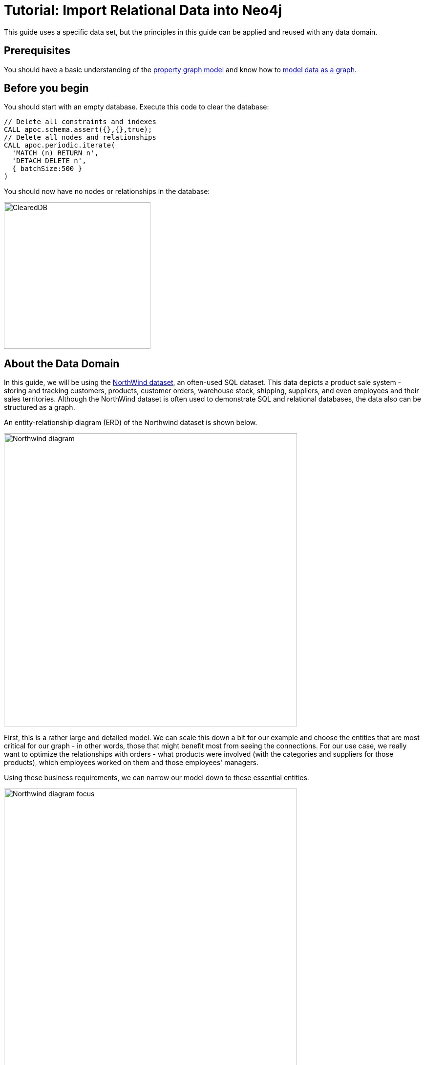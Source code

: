 = Tutorial: Import Relational Data into Neo4j
:icons: font

:level: Beginner
:page-level: Beginner
:author: Jennifer Reif
:category: import-export
:tags: data-import, graph-import, northwind-graph, relational-graph, load-csv
:description: This guide will teach you the process for exporting data from a relational database (PostgreSQL) and import into a graph database (Neo4j). You will learn how to take data from the relational system and to the graph by translating the schema and using Cypher to perform the import.
:page-pagination:
:page-comments:

//.Goals
//[abstract]
//{description}
This guide uses a specific data set, but the principles in this guide can be applied and reused with any data domain.

//.Prerequisites
//[abstract]

== Prerequisites

You should have a basic understanding of the  https://neo4j.com/developer/graph-database/#property-graph/[property graph model] and know how to https://neo4j.com/developer/guide-data-modeling[model data as a graph].

== Before you begin

You should start with an empty database. Execute this code to clear the database:

[source, cypher]
----
// Delete all constraints and indexes
CALL apoc.schema.assert({},{},true);
// Delete all nodes and relationships
CALL apoc.periodic.iterate(
  'MATCH (n) RETURN n',
  'DETACH DELETE n',
  { batchSize:500 }
)
----

You should now have no nodes or relationships in the database:

[.thumb]
image::ClearedDB.png[ClearedDB,width=300]


//[role=expertise {level}]
//{level}

[#about-domain]
== About the Data Domain

In this guide, we will be using the https://github.com/neo4j-documentation/developer-resources/tree/gh-pages/data/northwind[NorthWind dataset^], an often-used SQL dataset.
This data depicts a product sale system - storing and tracking customers, products, customer orders, warehouse stock, shipping, suppliers, and even employees and their sales territories.
Although the NorthWind dataset is often used to demonstrate SQL and relational databases, the data also can be structured as a graph.

An entity-relationship diagram (ERD) of the Northwind dataset is shown below.

image::Northwind_diagram.jpg[width=600]

First, this is a rather large and detailed model.
We can scale this down a bit for our example and choose the entities that are most critical for our graph - in other words, those that might benefit most from seeing the connections.
For our use case, we really want to optimize the relationships with orders - what products were involved (with the categories and suppliers for those products), which employees worked on them and those employees' managers.

Using these business requirements, we can narrow our model down to these essential entities.

image::Northwind_diagram_focus.jpg[width=600]

[#northwind-graph-model]
== Developing a Graph Model

The first thing we will need to do to get data from a relational database into a graph is to translate the relational data model to a graph data model.
Determining how we want to structure tables and rows as nodes and relationships may vary depending on what is most important to your business needs.

[NOTE]
--
For more information on adapting your graph model to different scenarios, check out our https://neo4j.com/developer/modeling-designs/[modeling designs^] guide.
--

When deriving a graph model from a relational model, we should keep a couple of general guidelines in mind.

1. A _row_ is a _node_
2. A _table name_ is a _label name_
3. A _join or foreign key_ is a _relationship_

With these principles in mind, we can map our relational model to a graph with the following steps:

.Rows to Nodes, Table names to labels
1. Each row on our `Orders` table becomes a node in our graph with `Order` as the label.
2. Each row on our `Products` table becomes a node with `Product` as the label.
3. Each row on our `Suppliers` table becomes a node with `Supplier` as the label.
4. Each row on our `Categories` table becomes a node with `Category` as the label.
5. Each row on our `Employees` table becomes a node with `Employee` as the label.

.Joins to relationships
1. Join between `Suppliers` and `Products` becomes a relationship named `SUPPLIES` (where supplier supplies product).
2. Join between `Products` and `Categories` becomes a relationship named `PART_OF` (where product is part of a category).
3. Join between `Employees` and `Orders` becomes a relationship named `SOLD` (where employee sold an order).
4. Join between `Employees` and itself (unary relationship) becomes a relationship named `REPORTS_TO` (where employees have a manager).
5. Join with join table (`Order Details`) between `Orders` and `Products` becomes a relationship named `CONTAINS` with properties of `unitPrice`, `quantity`, and `discount` (where order contains a product).

If we draw our translation out on the whiteboard, we have this graph data model.

image::northwind_graph_simple.jpg[width=600]

Now, we can, of course, decide that we want to include the rest of the entities from our relational model, but for now, we will keep to this smaller graph model.

== How does the Graph Model Differ from the Relational Model?

* There are no nulls. Non-existing value entries (properties) are just not present.
* It describes the relationships in more detail. For example, we know that an employee SOLD an order rather than having a foreign key relationship between the Orders and Employees tables. We could also choose to add more metadata about that relationship, should we wish.
* Either model can be more normalized. For example, addresses have been denormalized in several of the tables, but could have been in a separate table. In a future version of our graph model, we might also choose to separate addresses from the `Order` (or `Supplier` or `Employee`) entities and create separate `Address` nodes.

[#export-csv]
== Exporting Relational Tables to CSV

Thankfully, this step has already been done for you with the Northwind data.
However, if you are working with another data domain, you will need to take the data from the relational tables and put it in another format for loading to the graph.
A common format that many systems can handle a flat file of comma-separated values (CSV), so let's see how to export relational tables from a PostgreSQL database to CSV files for us to create our graph.

The PostgreSQL 'copy' command lets us execute a SQL query and write the result to a CSV file.
We can assemble a short .sql script of these copy commands, as shown below.

*Note:*
Do not execute these SQL statements in Neo4j Browser. We already have these CSV files for you to use. This is just an example of how we created the CSV files.

.export_csv.sql:

----
COPY (SELECT * FROM customers) TO '/tmp/customers.csv' WITH CSV header;
COPY (SELECT * FROM suppliers) TO '/tmp/suppliers.csv' WITH CSV header;
COPY (SELECT * FROM products)  TO '/tmp/products.csv' WITH CSV header;
COPY (SELECT * FROM employees) TO '/tmp/employees.csv' WITH CSV header;
COPY (SELECT * FROM categories) TO '/tmp/categories.csv' WITH CSV header;

COPY (SELECT * FROM orders
      LEFT OUTER JOIN order_details ON order_details.OrderID = orders.OrderID) TO '/tmp/orders.csv' WITH CSV header;
----

You can run this script against your northwind database with the command `psql -d northwind < export_csv.sql`, and it will create the individual CSV files listed in the script.

[#import-with-cypher]
== Importing the Data using Cypher

Next, we will use Cypher's https://neo4j.com/docs/cypher-manual/current/clauses/load-csv/[LOAD CSV^] command to transform the contents of the CSV file into a graph structure.
//First, we will likely want to place our CSV files in an easily-accessed directory.
//With Neo4j Desktop, we can place them in the local database import directory (detailed instructions found in our link:/developer/desktop-csv-import/#csv-location[desktop import guide]).
//This way, we can use the `file:///` prefix in our Cypher statements to locate the files.

You can place your CSV files on any public server such as Amazon S3, Google Buckets, or Github, provided you have the credentials to add files that will have public access.

For this guide, we have already placed these CSV files in Gihub for your access to them.

You use use Cypher's `LOAD CSV` statement to read each file and add Cypher clauses after it to take the row/column data and transform it to the graph.

Next you will execute Cypher code to:

. Load the nodes from the CSV files.
. Create the indexes an constraint for the data in the graph.
. Create the relationships between the nodes.

== Creating the nodes

Execute each of these Cypher code blocks to create the nodes in the graph:

[source, cypher]
----
// Create orders
LOAD CSV WITH HEADERS FROM 'https://gist.githubusercontent.com/jexp/054bc6baf36604061bf407aa8cd08608/raw/8bdd36dfc88381995e6823ff3f419b5a0cb8ac4f/orders.csv' AS row
MERGE (order:Order {orderID: row.OrderID})
  ON CREATE SET order.shipName = row.ShipName;
----

[source, cypher]
----
// Create products
LOAD CSV WITH HEADERS FROM 'https://gist.githubusercontent.com/jexp/054bc6baf36604061bf407aa8cd08608/raw/8bdd36dfc88381995e6823ff3f419b5a0cb8ac4f/products.csv' AS row
MERGE (product:Product {productID: row.ProductID})
  ON CREATE SET product.productName = row.ProductName, product.unitPrice = toFloat(row.UnitPrice);
----

[source, cypher]
----
// Create suppliers
LOAD CSV WITH HEADERS FROM 'https://gist.githubusercontent.com/jexp/054bc6baf36604061bf407aa8cd08608/raw/8bdd36dfc88381995e6823ff3f419b5a0cb8ac4f/suppliers.csv' AS row
MERGE (supplier:Supplier {supplierID: row.SupplierID})
  ON CREATE SET supplier.companyName = row.CompanyName;
----

[source, cypher]
----
// Create employees
LOAD CSV WITH HEADERS FROM 'https://gist.githubusercontent.com/jexp/054bc6baf36604061bf407aa8cd08608/raw/8bdd36dfc88381995e6823ff3f419b5a0cb8ac4f/employees.csv' AS row
MERGE (e:Employee {employeeID:row.EmployeeID})
  ON CREATE SET e.firstName = row.FirstName, e.lastName = row.LastName, e.title = row.Title;
----

[source, cypher]
----
// Create categories
LOAD CSV WITH HEADERS FROM 'https://gist.githubusercontent.com/jexp/054bc6baf36604061bf407aa8cd08608/raw/8bdd36dfc88381995e6823ff3f419b5a0cb8ac4f/categories.csv' AS row
MERGE (c:Category {categoryID: row.CategoryID})
  ON CREATE SET c.categoryName = row.CategoryName, c.description = row.Description;
----

You might notice that we have not imported all of the field columns in our CSV file.
With our statements, we can choose which properties are needed on a node, which can be left out, and which might need imported to another node type or relationship.
You might also notice that we used the https://neo4j.com/docs/cypher-manual/current/clauses/merge/[`MERGE` keyword^], instead of https://neo4j.com/docs/cypher-manual/current/clauses/create/[`CREATE`^].
Though we feel pretty confident there are no duplicates in our CSV files, we can use `MERGE` as good practice for ensuring unique entities in our database.

[NOTE]
--
For very large commercial or enterprise datasets, you may find out-of-memory errors, especially on smaller machines.
To avoid these situations, you can prefix the statement with the `USING PERIODIC COMMIT` query hint to commit data in batches.
This practice is not standard recommendation for smaller datasets, but is only recommended when memory issues are threatened.
More information on this query hint can be found in the https://neo4j.com/docs/cypher-manual/current/query-tuning/using/#query-using-periodic-commit-hint[manual^].
--

== Creating the indexes and constraint for the data in the graph

After the nodes are created, we need to create the relationships between them.
Importing the relationships will mean looking up the nodes we just created and adding a relationship between those existing entities.
To ensure the lookup of nodes is optimized, we will want to create indexes for any node properties we want to use in the lookups (often the id or another unique value).

We also want to create a constraint (also creates an index with it) that will disallow orders with the same id from getting created, preventing duplicates.
Finally, as the indexes are created after the nodes are inserted, their population happens asynchronously, so we call `db.awaitIndexes()` to block until they are populated.

Execute this code block:

[source, cypher]
----
CREATE INDEX product_id FOR (p:Product) ON (p.productID);
CREATE INDEX product_name FOR (p:Product) ON (p.productName);
CREATE INDEX supplier_id FOR (s:Supplier) ON (s.supplierID);
CREATE INDEX employee_id FOR (e:Employee) ON (e.employeeID);
CREATE INDEX category_id FOR (c:Category) ON (c.categoryID);
CREATE CONSTRAINT order_id ON (o:Order) ASSERT o.orderID IS UNIQUE;
CALL db.awaitIndexes();
----

== Creating the relationships between the nodes

Next you will create relationships:

. Between orders and  employees.
. Between products and suppliers and between products and categories.
. Between employees.

== Creating  relationships between orders and  employees

With the initial nodes and indexes in place, we can now create the relationships for orders to products and orders to employees.

Execute this code block:

[source, cypher]
----
// Create relationships between orders and products
LOAD CSV WITH HEADERS FROM 'https://gist.githubusercontent.com/jexp/054bc6baf36604061bf407aa8cd08608/raw/8bdd36dfc88381995e6823ff3f419b5a0cb8ac4f/orders.csv' AS row
MATCH (order:Order {orderID: row.OrderID})
MATCH (product:Product {productID: row.ProductID})
MERGE (order)-[op:CONTAINS]->(product)
  ON CREATE SET op.unitPrice = toFloat(row.UnitPrice), op.quantity = toFloat(row.Quantity);
----

Then, execute this code block:

[source, cypher]
----
// Create relationships between orders and employees
LOAD CSV WITH HEADERS FROM 'https://gist.githubusercontent.com/jexp/054bc6baf36604061bf407aa8cd08608/raw/8bdd36dfc88381995e6823ff3f419b5a0cb8ac4f/orders.csv' AS row
MATCH (order:Order {orderID: row.OrderID})
MATCH (employee:Employee {employeeID: row.EmployeeID})
MERGE (employee)-[:SOLD]->(order);
----

== Creating relationships between products and suppliers and between products and categories

Next, create relationships between products, suppliers, and categories:

Execute this code block:

[source, cypher]
----
// Create relationships between products and suppliers
LOAD CSV WITH HEADERS FROM 'https://gist.githubusercontent.com/jexp/054bc6baf36604061bf407aa8cd08608/raw/8bdd36dfc88381995e6823ff3f419b5a0cb8ac4f/products.csv
' AS row
MATCH (product:Product {productID: row.ProductID})
MATCH (supplier:Supplier {supplierID: row.SupplierID})
MERGE (supplier)-[:SUPPLIES]->(product);
----

Execute this code block:

[source, cypher]
----
// Create relationships between products and categories
LOAD CSV WITH HEADERS FROM 'https://gist.githubusercontent.com/jexp/054bc6baf36604061bf407aa8cd08608/raw/8bdd36dfc88381995e6823ff3f419b5a0cb8ac4f/products.csv
' AS row
MATCH (product:Product {productID: row.ProductID})
MATCH (category:Category {categoryID: row.CategoryID})
MERGE (product)-[:PART_OF]->(category);
----

== Creating relationships between employees

Lastly, we will create the 'REPORTS_TO' relationship between employees to represent the reporting structure:

Execute this code block:

[source, cypher]
----
// Create relationships between employees (reporting hierarchy)
LOAD CSV WITH HEADERS FROM 'https://gist.githubusercontent.com/jexp/054bc6baf36604061bf407aa8cd08608/raw/8bdd36dfc88381995e6823ff3f419b5a0cb8ac4f/employees.csv' AS row
MATCH (employee:Employee {employeeID: row.EmployeeID})
MATCH (manager:Employee {employeeID: row.ReportsTo})
MERGE (employee)-[:REPORTS_TO]->(manager);
----

Next, we will query the resulting graph to find out what it can tell us about our newly-imported data.

[#query-northwind]
== Querying the Graph

We might start with a couple of general queries to verify that our data matches the model we designed earlier in the guide.
Here are some example queries.

Execute this code block:

[source,cypher]
----
//find a sample of employees who sold orders with their ordered products
MATCH (e:Employee)-[rel:SOLD]->(o:Order)-[rel2:CONTAINS]->(p:Product)
RETURN e, rel, o, rel2, p LIMIT 25;
----

Execute this code block:

[source, cypher]
----
//find the supplier and category for a specific product
MATCH (s:Supplier)-[r1:SUPPLIES]->(p:Product {productName: 'Chocolade'})-[r2:PART_OF]->(c:Category)
RETURN s, r1, p, r2, c;
----

Once we are comfortable that the data aligns with our data model and everything looks correct, we can start querying to gather information and insight for business decisions.

== Which Employee had the Highest Cross-Selling Count of 'Chocolade' and Another Product?

Execute this code block:

[source, cypher]
----
MATCH (choc:Product {productName:'Chocolade'})<-[:CONTAINS]-(:Order)<-[:SOLD]-(employee),
      (employee)-[:SOLD]->(o2)-[:CONTAINS]->(other:Product)
RETURN employee.employeeID as employee, other.productName as otherProduct, count(distinct o2) as count
ORDER BY count DESC
LIMIT 5;
----

Looks like employee No. 4 was busy, though employee No. 1 also did well!
Your results should look something like this:

[format="csv", options="header"]
|===
employee,otherProduct,count
4,Gnocchi di nonna Alice,14
4,Pâté chinois,12
1,Flotemysost,12
3,Gumbär Gummibärchen,12
1,Pavlova,11
|===

== How are Employees Organized? Who Reports to Whom?

Execute this code block:

[source, cypher]
----
MATCH (e:Employee)<-[:REPORTS_TO]-(sub)
RETURN e.employeeID AS manager, sub.employeeID AS employee;
----

Your results should look something like this:

[format="csv", options="header"]
|===
manager,employee
2,3
2,4
2,5
2,1
2,8
5,9
5,7
5,6
|===

Notice that employee No. 5 has people reporting to them but also reports to employee No. 2.

Next, let's investigate that a bit more.

== Which Employees Report to Each Other Indirectly?

Execute this code block:

[source, cypher]
----
MATCH path = (e:Employee)<-[:REPORTS_TO*]-(sub)
WITH e, sub, [person in NODES(path) | person.employeeID][1..-1] AS path
RETURN e.employeeID AS manager, path as middleManager, sub.employeeID AS employee
ORDER BY size(path);
----

Your results should look something like this:

[format="dsv", options="header"]
|===
manager:middleManager:employee
2:[]:3
2:[]:4
2:[]:5
2:[]:1
2:[]:8
5:[]:9
5:[]:7
5:[]:6
2:[5]:9
2:[5]:7
2:[5]:6
|===

== How Many Orders were Made by Each Part of the Hierarchy?

Execute this code block:

[source, cypher]
----
MATCH (e:Employee)
OPTIONAL MATCH (e)<-[:REPORTS_TO*0..]-(sub)-[:SOLD]->(order)
RETURN e.employeeID as employee, [x IN COLLECT(DISTINCT sub.employeeID) WHERE x <> e.employeeID] AS reportsTo, COUNT(distinct order) AS totalOrders
ORDER BY totalOrders DESC;
----

Your results should look something like this:

[format="dsv", options="header"]
|===
employee:reportsTo:totalOrders
2:[8,1,5,6,7,9,4,3]:830
5:[6,7,9]:224
4:[]:156
3:[]:127
1:[]:123
8:[]:104
7:[]:72
6:[]:67
9:[]:43
|===

== What's Next?

If you followed along with each step through this tutorial as a guide, then you might want to explore the data set with more queries and try to answer additional questions you came up with for the data.
You may also want to apply these same principles to your own or another data set for analysis.

If you used this as a process flow to apply to a different data set or you would like to do that next, feel free to start at the top and work through this guide again with another domain.
The steps and processes still apply (though, of course, the data model, queries, and business questions will need to be adjusted).

If you have data that needs additional cleansing and manipulation than what is covered in this guide, the https://neo4j.com/labs/apoc/[APOC library^] may be able to help.
It contains hundreds of procedures and functions for handling large amounts of data, translating values, cleaning messy data sources, and more!

If you are interested in doing a one-time initial dump of relational data to Neo4j, then the https://neo4j.com/labs/etl-tool/[Neo4j ETL Tool^] might be what you are looking for.
The Neo4j ETL Tool runs as a Neo4j Desktop app and is designed with a point-and-click user interface with the goal of fast, simple relational-to-graph loads that help new and existing users gain faster value from seeing their data as a graph without Cypher, import procedures, or other code.

[#import-northwind-resources]
== Resources

* https://github.com/neo4j-documentation/developer-resources/tree/gh-pages/data/northwind[Northwind SQL, CSV and Cypher data files^], also as https://github.com/neo4j-documentation/developer-resources/tree/gh-pages/data/northwind/northwind.zip[zip^] file
* https://neo4j.com/docs/cypher-manual/current/clauses/load-csv/[LOAD CSV^]: Cypher's command for importing CSV files
* https://neo4j.com/labs/apoc/[APOC library^]: Neo4j's utility library
* https://neo4j.com/labs/etl-tool/[Neo4j ETL Tool^]: Loading relational data without code
* https://neo4j.com/developer/data-import/[Overview of Importing Data with Neo4j^]
* https://neo4j.com/developer/data-modeling/guide-data-modeling[Graph Data Modeling^]
